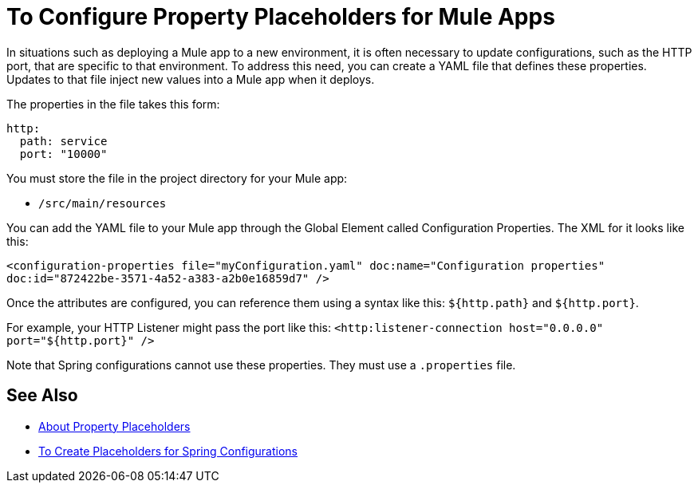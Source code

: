 = To Configure Property Placeholders for Mule Apps

In situations such as deploying a Mule app to a new environment, it is often necessary to update configurations, such as the HTTP port, that are specific to that environment. To address this need, you can create a YAML file that defines these properties. Updates to that file inject new values into a Mule app when it deploys.

The properties in the file takes this form:
----
http:
  path: service
  port: "10000"
----

You must store the file in the project directory for your Mule app:

* `/src/main/resources`

You can add the YAML file to your Mule app through the Global Element called Configuration Properties. The XML for it looks like this:

`<configuration-properties file="myConfiguration.yaml" doc:name="Configuration properties" doc:id="872422be-3571-4a52-a383-a2b0e16859d7" />`

Once the attributes are configured, you can reference them using a syntax like this: `${http.path}` and `${http.port}`.

For example, your HTTP Listener might pass the port like this:
`<http:listener-connection host="0.0.0.0" port="${http.port}" />`

Note that Spring configurations cannot use these properties. They must use a `.properties` file.

== See Also

* link:/mule-user-guide/v/4.0/configuring-properties[About Property Placeholders]

* link:/mule-user-guide/v/4.0/mule-app-property-placeholders-spring[To Create Placeholders for Spring Configurations]

////
NOT IN RC:
== To Configure Global Properties

You can use the `<global-property>` element to set a placeholder value from within your Mule configuration, such as from within another Mule configuration file. Do not use the global property syntax to reference the values from a `.properties` file. To reference properties from a file, read the section on properties files.

[source,xml, linenums]
----
<global-property name="smtp.host" value="smtp.mail.com"/>
<global-property name="smtp.subject" value="Subject of Email"/>
----
////
// == Properties Files
//
// [WARNING]
// ====
// If you deploy multiple applications through a link:/mule-user-guide/v/4.0/shared-resources[Shared Resources] structure, don't set anything in the properties files, as there might potentially be conflicts between the various apps that share a domain. Instead, set environment variables over the scope of the deployed app, its domain, and other apps under that domain.
//
// As explained in link:/mule-user-guide/v/4.0/shared-resources[Shared Resources], in Studio you can create these variables through the *Environment tab* of the *Run Configurations menu*, reachable via the drop-down menu next to the Play button.
// ====
//
// In Anypoint Studio, you can create and edit a properties file in your project's folders.
//
// image:properties+file.png[properties+file]
//
// To load properties from a file, you can use the standard Spring element +
//  `<context:property-placeholder>`:
//
// [source,xml, linenums]
// ----
// <?xml version="1.0" encoding="UTF-8"?>
//
// <mule xmlns="http://www.mulesoft.org/schema/mule/core"
//       xmlns:context="http://www.springframework.org/schema/context"
//       xmlns:xsi="http://www.w3.org/2001/XMLSchema-instance"
//       xsi:schemaLocation="http://www.mulesoft.org/schema/mule/core http://www.mulesoft.org/schema/mule/core/current/mule.xsd
//           http://www.springframework.org/schema/context http://www.springframework.org/schema/context/spring-context-4.1.xsd">
//  
// <context:property-placeholder location="smtp.properties"/>
//
// <flow name="myProject_flow1">
//     <logger message="${propertyFromFile}" doc:name="System Property Set in Property File"/>
// </flow>
// ----
//
// To load multiple properties files, separate each with commas:
//
// [source,xml]
// ----
// <context:property-placeholder location="email.properties,http.properties,system.properties"/>
// ----
//
// Since properties from files, system properties and environment variables are referred to through the same syntax, you can add a `system-properties-mode` parameter to your property placeholder to ensure that overrides work in the way that you desire. The accepted values for this parameter are ENVIRONMENT, NEVER, FALLBACK, and OVERRIDE:
//
// [source,xml, linenums]
// ----
// <context:property-placeholder location="app.properties" system-properties-mode="ENVIRONMENT"/>
// <flow name="myProject_flow1">
//     <logger message="${propertyFromFile}" doc:name="System Property Set in Property File"/>
// </flow>
// ----
//
// == Message Properties
//
// You can use placeholders to perform logic on message properties such as the header. For example, if you wanted to evaluate the content-type portion of the message header, you would specify it as `#[message.inboundProperties['Content-Type']]`. Typically, you use message property placeholders with expressions. For more information, see link:/mule-user-guide/v/4.0/mule-expression-language-mel[Mule Expression Language MEL].
//
// == System Properties
//
// The placeholder value can come from a JDK system property. If you start Mule from the command line, you would specify the properties as follows:
//
// [source,xml]
// ----
// mule -M-Dsmtp.username=JSmith -M-Dsmtp.password=ChangeMe
// ----
//
// You can also edit the system properties in `conf/wrapper.conf` if you are deploying Mule as a webapp. When running Mule in a container.
//
// You can also specify the server ID in the `web.xml` file as follows:
//
// [source,xml, linenums]
// ----
// <context-param>
//   <param-name>mule.serverId</param-name>
//   <param-value>MyServer</param-value>
// </context-param>
// ----
//
// If you start Mule programmatically, you would specify the properties as follows before creating and starting the Mule context:
//
// [source,xml, linenums]
// ----
// System.getProperties().put("smtp.username", "JSmith");
// System.getProperties().put("smtp.password", "ChangeMe");
// ----
//
// There are also several system properties that are immutable after startup. To set these, customize the `MuleConfiguration` using the set method for the property (such as `setId` for the system ID), create a `MuleContextBuilder`, load the configuration to the builder, and then create the context from the builder.
//
// For example:
//
// [source,xml, linenums]
// ----
// SpringXmlConfigurationBuilder configBuilder = new SpringXmlConfigurationBuilder("my-config.xml");
// DefaultMuleConfiguration muleConfig = new DefaultMuleConfiguration();
// muleConfig.setId("MY_SERVER_ID");
// MuleContextBuilder contextBuilder = new DefaultMuleContextBuilder();
// contextBuilder.setMuleConfiguration(muleConfig);
// MuleContextFactory contextFactory = new DefaultMuleContextFactory();
// MuleContext muleContext = contextFactory.createMuleContext(configBuilder, contextBuilder);
// muleContext.start();
// ----
//
// For information on the set methods you can use to set system properties, see:
//
// link:http://www.mulesoft.org/docs/site/3.8.1/apidocs/org/mule/config/DefaultMuleConfiguration.html[org.mule.config.DefaultMuleConfiguration]
//
//
// === Setting System Properties in Anypoint Studio
//
// You can also add properties when you launch your project on Anypoint Studio, through the Run Configurations menu:
//
// . Right-click your project in Package Explorer.
// . Click *Run As* > *Run Configurations*.
// . Pick the *Arguments* tab.
// . Add your arguments to the *VM arguments* field, preceding property names with *-D*
// +
// image:Arguments+Tab.png[Arguments+Tab]
// +
// Your properties are now available each time you deploy your app through Studio. You can then reference them with the following syntax:
// +
// [source,xml]
// ----
// <logger message="${propertyFromJVMArg}" doc:name="System Property Set in Studio through JVM args"/>
// ----
//
// == Environment Variables
//
// Environment variables can be defined in various different ways, there are also several ways to access these from your apps. Regardless of how an environment variable is defined, the recommended way to reference it is through the following syntax:
//
// [source,xml]
// ----
// ${variableName}
// ----
//
// === Environment Variables From the OS
//
// To reference a variable that is defined in the OS, you can simply use the following syntax:
//
// [source,xml]
// ----
// <logger message="${USER}" doc:name="Environment Property Set in OS" />
// ----
//
// === Setting Environment Variables in Anypoint Studio
//
// You can set variables in Studio through the Run Configuration menu:
//
// . Right-click your project in Package Explorer.
// . Select *Run As* > *Run Configurations*.
// . Pick the Environment tab.
// . Click the *New* button and assign your variable a name and value.
// +
// image:Environment+Tab.png[Environment+Tab]
//
// Your variable is now available each time you deploy through Studio. You can reference it with the following syntax:
//
// [source,xml]
// ----
// <logger message="${TEST_ENV_VAR}" doc:name="Environment Property Set in Studio"/>
// ----
//
// NOTE: The syntax makes no distinction between when you're referencing a variable in the OS and a variable defined here. In case names overlap, there's a radio button you can select when creating these variables that lets you define whether these variables overrides the original OS ones or not.
//
// image:Environment+Tab2.png[Environment+Tab2]
//
// == Setting Properties Values in CloudHub
//
// If you deploy your application to link:/cloudhub[CloudHub], you can also set properties through the Runtime Manager console. These can be defined when link:/runtime-manager/deploying-to-cloudhub[Deploying to CloudHub], or on an link:/runtime-manager/managing-cloudhub-applications[already running CloudHub application].
//
// NOTE: If you also have the same variables set in the `mule-app.properties` file inside your application, the environment variables you set here in the console always override the values in 'mule-app.properties' when your application deploys.
//
// To create an environment variable or application property:
//
// . Log in to your link:https://anypoint.mulesoft.com/#/signin[Anypoint Platform] account.
// . Click *CloudHub*.
// . Either click *Deploy Application* to deploy a new application, or select a running application and click *Manage Application*.
// . Select the *Properties* tab in the *Settings* section.
//
// See link:/runtime-manager/managing-cloudhub-applications[Managing CloudHub applications] and link:/runtime-manager/secure-application-properties[Secure Application Properties] for more details.
//
// == See Also
//
// * Read more about mule messages and their properties in our link:http://blogs.mulesoft.com/dev/anypoint-platform-dev/mule-school-the-mulemessage-property-scopes-and-variables/[Mule School: The MuleMessage, Property Scopes, and Variables].
// * link:/mule-user-guide/v/4.0/deploying-to-multiple-environments[Deploying to Multiple Environments]
// * link:http://training.mulesoft.com[MuleSoft Training]
// * link:https://www.mulesoft.com/webinars[MuleSoft Webinars]
// * link:http://blogs.mulesoft.com[MuleSoft Blogs]
// * link:http://forums.mulesoft.com[MuleSoft's Forums]
